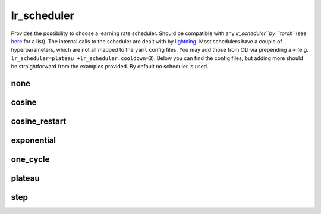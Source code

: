 lr_scheduler
============

Provides the possibility to choose a learning rate scheduler. Should be compatible with any `lr_scheduler``by
``torch`` (see `here <https://pytorch.org/docs/stable/optim.html#how-to-adjust-learning-rate>`_ for a list). The
internal calls to the scheduler are dealt with by
`lightning <https://lightning.ai/docs/pytorch/stable/common/optimization.html>`_. Most schedulers have a couple of
hyperparameters, which are not all mapped to the ``yaml`` config files. You may add those from CLI via prepending
a ``+`` (e.g. ``lr_scheduler=plateau +lr_scheduler.cooldown=3``). Below you can find the config files, but adding more
should be straightforward from the examples provided. By default no scheduler is used.

none
~~~~

.. autoyaml:: lr_scheduler/none.yaml

cosine
~~~~~~

.. autoyaml:: lr_scheduler/cosine.yaml

cosine_restart
~~~~~~~~~~~~~~

.. autoyaml:: lr_scheduler/cosine_restart.yaml

exponential
~~~~~~~~~~~

.. autoyaml:: lr_scheduler/exponential.yaml

one_cycle
~~~~~~~~~

.. autoyaml:: lr_scheduler/one_cycle.yaml

plateau
~~~~~~~

.. autoyaml:: lr_scheduler/plateau.yaml

step
~~~~

.. autoyaml:: lr_scheduler/step.yaml